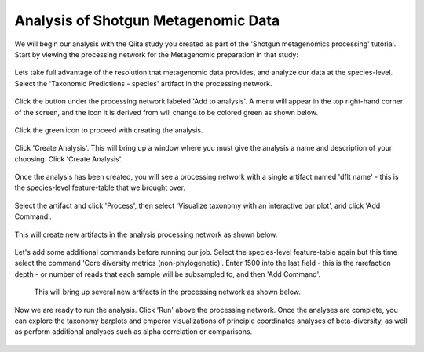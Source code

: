 Analysis of Shotgun Metagenomic Data
------------------------------------

We will begin our analysis with the Qiita study you created as part of the 'Shotgun metagenomics processing' tutorial. Start by viewing the processing network for the Metagenomic preparation in that study:

.. figure::  images/shotgun-analysis-start-study.png
   :align:   center

Lets take full advantage of the resolution that metagenomic data provides, and analyze our data at the species-level. Select the 'Taxonomic Predictions - species' artifact in the processing network.
   
.. figure::  images/shotgun-process-shogun6.png
   :align:   center
   
Click the button under the processing network labeled 'Add to analysis'. A menu will appear in the top right-hand corner of the screen, and the icon it is derived from will change to be colored green as shown below.

.. figure::  images/shotgun-analysis-dropdown.png
   :align:   center

Click the green icon to proceed with creating the analysis.

.. figure::  images/shotgun-analysis-screen.png
   :align:   center
   
Click 'Create Analysis'. This will bring up a window where you must give the analysis a name and description of your choosing. Click 'Create Analysis'.

.. figure::  images/shotgun-analysis-create.png
   :align:   center
   
Once the analysis has been created, you will see a processing network with a single artifact named 'dflt name' - this is the species-level feature-table that we brought over.

.. figure::  images/shotgun-analysis-network.png
   :align:   center
   
Select the artifact and click 'Process', then select 'Visualize taxonomy with an interactive bar plot', and click 'Add Command'.

.. figure::  images/shotgun-analysis-barplot1.png
   :align:   center
   
This will create new artifacts in the analysis processing network as shown below.

.. figure::  images/shotgun-analysis-barplot2.png
   :align:   center

Let's add some additional commands before running our job. Select the species-level feature-table again but this time select the command 'Core diversity metrics (non-phylogenetic)'. Enter 1500 into the last field - this is the rarefaction depth - or number of reads that each sample will be subsampled to, and then 'Add Command'.

.. figure::  images/shotgun-analysis-core1.png
   :align:   center

 This will bring up several new artifacts in the processing network as shown below.
 
.. figure::  images/shotgun-analysis-core2.png
   :align:   center
   
Now we are ready to run the analysis. Click 'Run' above the processing network. Once the analyses are complete, you can explore the taxonomy barplots and emperor visualizations of principle coordinates analyses of beta-diversity, as well as perform additional analyses such as alpha correlation or comparisons.

.. figure::  images/shotgun-analysis-core3.png
   :align:   center
   
.. figure::  images/shotgun-analysis-taxonomy.png
   :align:   center
   
.. figure::  images/shotgun-analysis-bray-curtis-pcoa.png
   :align:   center

